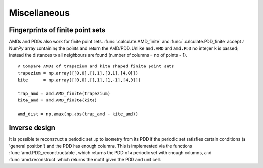 Miscellaneous
=============

Fingerprints of finite point sets
----------------------------------
AMDs and PDDs also work for finite point sets. :func:`.calculate.AMD_finite` and
:func:`.calculate.PDD_finite` accept a NumPy array containing the points and return the AMD/PDD. 
Unlike ``amd.AMD`` and ``amd.PDD`` no integer ``k`` is passed; instead the distances to all
neighbours are found (number of columns = no of points - 1).

::

    # Compare AMDs of trapezium and kite shaped finite point sets
    trapezium = np.array([[0,0],[1,1],[3,1],[4,0]])
    kite      = np.array([[0,0],[1,1],[1,-1],[4,0]])

    trap_amd = amd.AMD_finite(trapezium)
    kite_amd = amd.AMD_finite(kite)

    amd_dist = np.amax(np.abs(trap_amd - kite_amd))

Inverse design
--------------
It is possible to reconstruct a periodic set up to isometry from its PDD if the periodic set 
satisfies certain conditions (a 'general position') and the PDD has enough columns. This is 
implemented via the functions :func:`amd.PDD_reconstructable`, which returns the PDD 
of a periodic set with enough columns, and :func:`amd.reconstruct` which returns 
the motif given the PDD and unit cell.